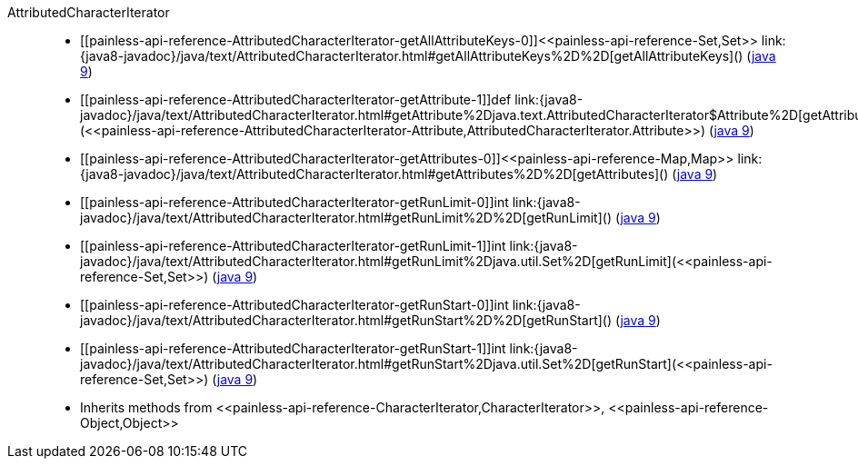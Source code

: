 ////
Automatically generated by PainlessDocGenerator. Do not edit.
Rebuild by running `gradle generatePainlessApi`.
////

[[painless-api-reference-AttributedCharacterIterator]]++AttributedCharacterIterator++::
* ++[[painless-api-reference-AttributedCharacterIterator-getAllAttributeKeys-0]]<<painless-api-reference-Set,Set>> link:{java8-javadoc}/java/text/AttributedCharacterIterator.html#getAllAttributeKeys%2D%2D[getAllAttributeKeys]()++ (link:{java9-javadoc}/java/text/AttributedCharacterIterator.html#getAllAttributeKeys%2D%2D[java 9])
* ++[[painless-api-reference-AttributedCharacterIterator-getAttribute-1]]def link:{java8-javadoc}/java/text/AttributedCharacterIterator.html#getAttribute%2Djava.text.AttributedCharacterIterator$Attribute%2D[getAttribute](<<painless-api-reference-AttributedCharacterIterator-Attribute,AttributedCharacterIterator.Attribute>>)++ (link:{java9-javadoc}/java/text/AttributedCharacterIterator.html#getAttribute%2Djava.text.AttributedCharacterIterator$Attribute%2D[java 9])
* ++[[painless-api-reference-AttributedCharacterIterator-getAttributes-0]]<<painless-api-reference-Map,Map>> link:{java8-javadoc}/java/text/AttributedCharacterIterator.html#getAttributes%2D%2D[getAttributes]()++ (link:{java9-javadoc}/java/text/AttributedCharacterIterator.html#getAttributes%2D%2D[java 9])
* ++[[painless-api-reference-AttributedCharacterIterator-getRunLimit-0]]int link:{java8-javadoc}/java/text/AttributedCharacterIterator.html#getRunLimit%2D%2D[getRunLimit]()++ (link:{java9-javadoc}/java/text/AttributedCharacterIterator.html#getRunLimit%2D%2D[java 9])
* ++[[painless-api-reference-AttributedCharacterIterator-getRunLimit-1]]int link:{java8-javadoc}/java/text/AttributedCharacterIterator.html#getRunLimit%2Djava.util.Set%2D[getRunLimit](<<painless-api-reference-Set,Set>>)++ (link:{java9-javadoc}/java/text/AttributedCharacterIterator.html#getRunLimit%2Djava.util.Set%2D[java 9])
* ++[[painless-api-reference-AttributedCharacterIterator-getRunStart-0]]int link:{java8-javadoc}/java/text/AttributedCharacterIterator.html#getRunStart%2D%2D[getRunStart]()++ (link:{java9-javadoc}/java/text/AttributedCharacterIterator.html#getRunStart%2D%2D[java 9])
* ++[[painless-api-reference-AttributedCharacterIterator-getRunStart-1]]int link:{java8-javadoc}/java/text/AttributedCharacterIterator.html#getRunStart%2Djava.util.Set%2D[getRunStart](<<painless-api-reference-Set,Set>>)++ (link:{java9-javadoc}/java/text/AttributedCharacterIterator.html#getRunStart%2Djava.util.Set%2D[java 9])
* Inherits methods from ++<<painless-api-reference-CharacterIterator,CharacterIterator>>++, ++<<painless-api-reference-Object,Object>>++
